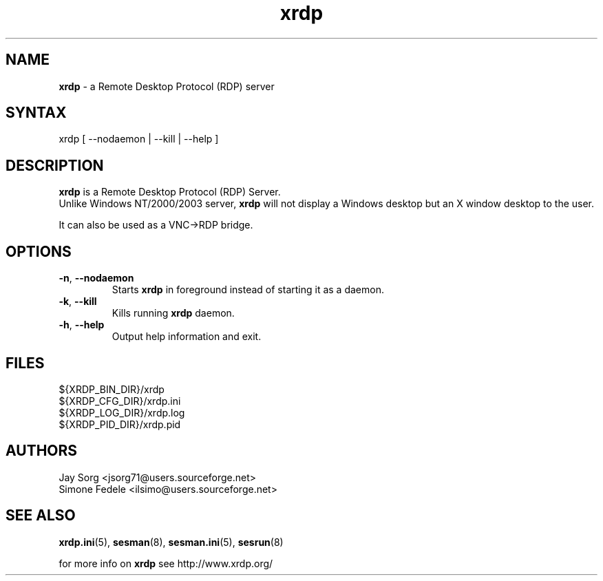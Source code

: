 .TH "xrdp" "8" "0.9.0" "xrdp team" ""
.SH "NAME"
\fBxrdp\fR \- a Remote Desktop Protocol (RDP) server

.SH "SYNTAX"
xrdp [ \-\-nodaemon | \-\-kill | \-\-help ]

.SH "DESCRIPTION"
\fBxrdp\fR is a Remote Desktop Protocol (RDP) Server.
.br 
Unlike Windows NT/2000/2003 server, \fBxrdp\fR will not display a Windows desktop but an X window desktop to the user.

It can also be used as a VNC\->RDP bridge.

.SH "OPTIONS"
.TP 
\fB\-n\fR, \fB\-\-nodaemon\fR 
Starts \fBxrdp\fR in foreground instead of starting it as a daemon.
.TP 
\fB\-k\fR, \fB\-\-kill\fR
Kills running \fBxrdp\fR daemon.
.TP 
\fB\-h\fR, \fB\-\-help\fR
Output help information and exit.

.SH "FILES"
${XRDP_BIN_DIR}/xrdp
.br 
${XRDP_CFG_DIR}/xrdp.ini
.br 
${XRDP_LOG_DIR}/xrdp.log
.br 
${XRDP_PID_DIR}/xrdp.pid

.SH "AUTHORS"
Jay Sorg <jsorg71@users.sourceforge.net>
.br 
Simone Fedele <ilsimo@users.sourceforge.net>

.SH "SEE ALSO"
.BR xrdp.ini (5),
.BR sesman (8),
.BR sesman.ini (5),
.BR sesrun (8)

for more info on \fBxrdp\fR see http://www.xrdp.org/
